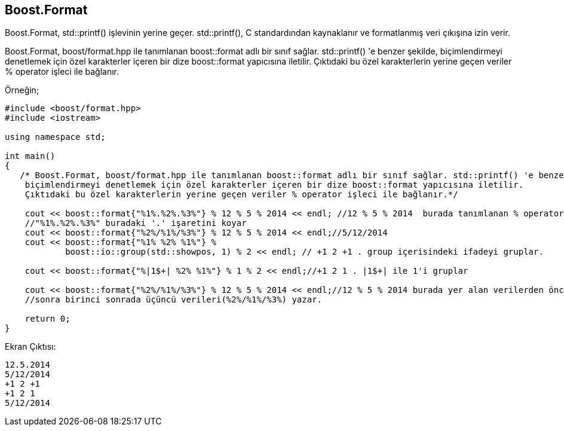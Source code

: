 == Boost.Format

Boost.Format, std::printf() işlevinin yerine geçer. std::printf(), C standardından kaynaklanır
ve formatlanmış veri çıkışına izin verir.

Boost.Format, boost/format.hpp ile tanımlanan boost::format adlı bir sınıf sağlar. std::printf() 'e benzer şekilde, biçimlendirmeyi denetlemek için özel karakterler içeren
bir dize boost::format yapıcısına iletilir. Çıktıdaki bu özel karakterlerin yerine geçen veriler % operator işleci ile bağlanır.

Örneğin;

[source,c++]
----
#include <boost/format.hpp>
#include <iostream>

using namespace std;

int main()
{
   /* Boost.Format, boost/format.hpp ile tanımlanan boost::format adlı bir sınıf sağlar. std::printf() 'e benzer şekilde,
    biçimlendirmeyi denetlemek için özel karakterler içeren bir dize boost::format yapıcısına iletilir.
    Çıktıdaki bu özel karakterlerin yerine geçen veriler % operator işleci ile bağlanır.*/

    cout << boost::format{"%1%.%2%.%3%"} % 12 % 5 % 2014 << endl; //12 % 5 % 2014  burada tanımlanan % operatoru yerine
    //"%1%.%2%.%3%" buradaki '.' işaretini koyar
    cout << boost::format{"%2%/%1%/%3%"} % 12 % 5 % 2014 << endl;//5/12/2014
    cout << boost::format{"%1% %2% %1%"} %
            boost::io::group(std::showpos, 1) % 2 << endl; // +1 2 +1 . group içerisindeki ifadeyi gruplar.

    cout << boost::format{"%|1$+| %2% %1%"} % 1 % 2 << endl;//+1 2 1 . |1$+| ile 1'i gruplar
    
    cout << boost::format{"%2%/%1%/%3%"} % 12 % 5 % 2014 << endl;//12 % 5 % 2014 burada yer alan verilerden önce ikinci
    //sonra birinci sonrada üçüncü verileri(%2%/%1%/%3%) yazar.

    return 0;
}
----

Ekran Çıktısı:

 12.5.2014
 5/12/2014
 +1 2 +1
 +1 2 1
 5/12/2014


